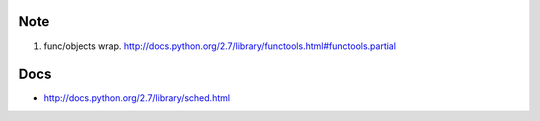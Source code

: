 Note
-----

1. func/objects wrap. http://docs.python.org/2.7/library/functools.html#functools.partial


Docs
-----

- http://docs.python.org/2.7/library/sched.html

